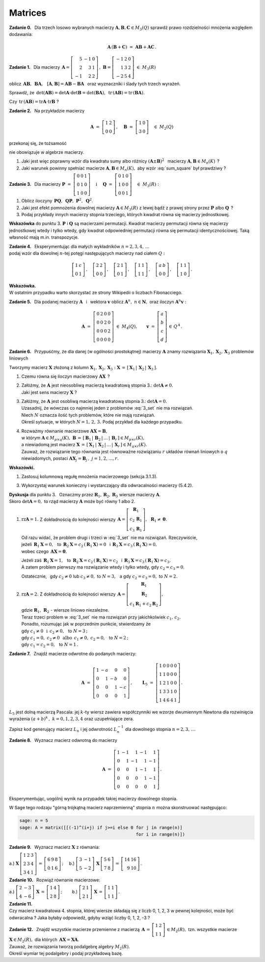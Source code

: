 
Matrices
--------

**Zadanie 0.** :math:`\,`
Dla trzech losowo wybranych macierzy 
:math:`\ \boldsymbol{A},\boldsymbol{B},\boldsymbol{C}\in M_3(Q)\ ` 
sprawdź prawo rozdzielności mnożenia względem dodawania:

.. math::
   
   \boldsymbol{A}\,(\boldsymbol{B}+\boldsymbol{C})\ =\ 
   \boldsymbol{A}\boldsymbol{B}+\boldsymbol{A}\boldsymbol{C}\,.

**Zadanie 1.** :math:`\,` Dla macierzy
:math:`\ \,\boldsymbol{A}=
\left[\begin{array}{rrr} 5 & -1 & 0 \\ 2 &  3 & 1 \\ -1 &  2 & 2 \end{array}\right]\,,\ `
:math:`\ \boldsymbol{B}=
\left[\begin{array}{rrr} -1 & 2 & 0 \\ 1 & 3 & 2 \\ -2 & 5 & 4 \end{array}\right]\ \  
\in\ M_3(R)`
 
oblicz :math:`\ \,\boldsymbol{A}\boldsymbol{B},\ \,\boldsymbol{B}\boldsymbol{A},\ \,`
:math:`\ [\boldsymbol{A},\boldsymbol{B}]=
\boldsymbol{A}\boldsymbol{B}-\boldsymbol{B}\boldsymbol{A}\ \,`
oraz wyznaczniki i ślady tych trzech wyrażeń.

Sprawdź, że :math:`\ \,\det(\boldsymbol{A}\boldsymbol{B})=
\det\boldsymbol{A}\cdot\det\boldsymbol{B}=
\det(\boldsymbol{B}\boldsymbol{A}),\ `
:math:`\ \,\text{tr}\,(\boldsymbol{A}\boldsymbol{B})=
\text{tr}\,(\boldsymbol{B}\boldsymbol{A}).`

Czy :math:`\ \,\text{tr}\,(\boldsymbol{A}\boldsymbol{B})=
\text{tr}\boldsymbol{A}\cdot\text{tr}\boldsymbol{B}\ ` ?

**Zadanie 2.** :math:`\,` Na przykładzie macierzy

.. math::
   
   \boldsymbol{A}\ =\ 
   \left[\begin{array}{cc}
   1 & 2 \\ 0 & 0
   \end{array}\right]\,,\quad
   \boldsymbol{B}\ =\ 
   \left[\begin{array}{cc}
   1 & 0 \\ 3 & 0
   \end{array}\right]\quad
   \in\ M_2(Q)

przekonaj się, że tożsamość

.. math::
   :label: sum_square
   
   (\boldsymbol{A}+\boldsymbol{B})^2\ =\ 
   \boldsymbol{A}^2+2\boldsymbol{A}\boldsymbol{B}+\boldsymbol{B}^2

nie obowiązuje w algebrze macierzy.

1. Jaki jest więc poprawny wzór dla kwadratu sumy albo różnicy 
   :math:`\ (\boldsymbol{A}\pm\boldsymbol{B})^2\ \,`
   macierzy :math:`\ \boldsymbol{A},\boldsymbol{B}\in M_n(K)\,` ?

2. Jaki warunek powinny spełniać macierze :math:`\ \boldsymbol{A},\boldsymbol{B}\in M_n(K),\ `
   aby wzór :eq:`sum_square` był prawdziwy ?

**Zadanie 3.** :math:`\,` Dla macierzy 
:math:`\ \ \boldsymbol{P}\ =\ 
\left[\begin{array}{ccc} 0 & 0 & 1 \\ 0 & 1 & 0 \\ 1 & 0 & 0 \end{array}\right]\quad
\text{i}\quad\ \boldsymbol{Q}\ =\ 
\left[\begin{array}{ccc} 0 & 1 & 0 \\ 1 & 0 & 0 \\ 0 & 0 & 1 \end{array}\right]\quad
\in\ M_3(R):`

1. Oblicz iloczyny 
   :math:`\ \,\boldsymbol{P}\boldsymbol{Q},\ \,\boldsymbol{Q}\boldsymbol{P},\ 
   \boldsymbol{P}^2,\ \boldsymbol{Q}^2.`

2. Jaki jest efekt pomnożenia dowolnej macierzy :math:`\ \boldsymbol{A}\in M_3(R)\ `
   z lewej bądź z prawej strony przez :math:`\ \boldsymbol{P}\ ` albo :math:`\ \boldsymbol{Q}\,` ?

3. Podaj przykłady innych macierzy stopnia trzeciego, 
   których kwadrat równa się macierzy jednostkowej.

**Wskazówka** do punktu 3.
:math:`\ \boldsymbol{P}\ ` i :math:`\ \boldsymbol{Q}\ ` są macierzami permutacji.
Kwadrat macierzy permutacji równa się macierzy jednostkowej wtedy i tylko wtedy, gdy kwadrat odpowiedniej permutacji równa się permutacji identycznościowej. Taką własność mają m.in. transpozycje.

**Zadanie 4.** :math:`\,`
Eksperymentując dla małych wykładników :math:`\ n=2,3,4,\,\ldots` :math:`\\` 
podaj wzór dla dowolnej :math:`\ n`-tej potęgi następujących macierzy
nad ciałem :math:`\ Q:`

.. math::
   
   \left[\begin{array}{cc} 1 & c \\ 0 & 1 \end{array}\right]\,,\quad
   \left[\begin{array}{cc} 2 & 2 \\ 0 & 0 \end{array}\right]\,,\quad
   \left[\begin{array}{cc} 2 & 1 \\ 0 & 1 \end{array}\right]\,,\quad
   \left[\begin{array}{cc} 1 & 1 \\ 1 & 1 \end{array}\right]\,,\quad
   \left[\begin{array}{cc} a & b \\ 0 & 0 \end{array}\right]\,,\quad
   \left[\begin{array}{cc} 1 & 1 \\ 1 & 0 \end{array}\right]\,.

**Wskazówka.** :math:`\\` 
W ostatnim przypadku warto skorzystać ze strony Wikipedii o liczbach Fibonacciego.

**Zadanie 5.** :math:`\,`
Dla podanej macierzy :math:`\ \boldsymbol{A}\ \,` i :math:`\,` wektora :math:`\ \boldsymbol{v}\ `
oblicz :math:`\ \boldsymbol{A}^n,\ n\in\boldsymbol{N},\ ` oraz iloczyn
:math:`\ \boldsymbol{A}^n\boldsymbol{v}:`

.. math::
   
   \boldsymbol{A}\ =\ 
   \left[\begin{array}{cccc}
   0 & 2 & 0 & 0 \\
   0 & 0 & 2 & 0 \\
   0 & 0 & 0 & 2 \\
   0 & 0 & 0 & 0
   \end{array}\right]\ \in\ M_4(Q),\qquad
   \boldsymbol{v}\ =\ 
   \left[\begin{array}{c} a \\ b \\ c \\ d \end{array}\right]\,\in\,Q^{\,4}\,.

**Zadanie 6.** :math:`\,`
Przypuśćmy, że dla danej (w ogólności prostokątnej) macierzy :math:`\ \boldsymbol{A}\ `
znamy rozwiązania :math:`\ \boldsymbol{X}_1,\boldsymbol{X}_2,\boldsymbol{X}_3\ `
problemów liniowych

.. math::
   :label: 3_set
   
   \boldsymbol{A}\boldsymbol{X}_1\ =\ 
   \left[\begin{array}{c} 1 \\ 0 \\ 0 \end{array}\right]\,,\qquad
   \boldsymbol{A}\boldsymbol{X}_2\ =\ 
   \left[\begin{array}{c} 0 \\ 1 \\ 0 \end{array}\right]\,,\qquad
   \boldsymbol{A}\boldsymbol{X}_3\ =\ 
   \left[\begin{array}{c} 0 \\ 0 \\ 1 \end{array}\right]\,.

Tworzymy macierz :math:`\ \boldsymbol{X}\ ` złożoną z kolumn 
:math:`\ \boldsymbol{X}_1,\boldsymbol{X}_2,\boldsymbol{X}_3:\ `
:math:`\ \boldsymbol{X}\,=\,[\,\boldsymbol{X}_1\,|\,\boldsymbol{X}_2\,|\,\boldsymbol{X}_3\,].\ `

1. Czemu równa się iloczyn macierzowy :math:`\ \boldsymbol{A}\boldsymbol{X}\,` ?

2. | Załóżmy, że :math:`\ \boldsymbol{A}\ ` jest nieosobliwą macierzą kwadratową stopnia 3.:
     :math:`\ \det\boldsymbol{A}\ne0.`
   | Jaki jest sens macierzy :math:`\ \boldsymbol{X}\ ` ?

3. | Załóżmy, że :math:`\ \boldsymbol{A}\ ` jest osobliwą macierzą kwadratową stopnia 3.:
     :math:`\ \det\boldsymbol{A} = 0.`
   | Uzasadnij, że wówczas co najmniej jeden z problemów :eq:`3_set` nie ma rozwiązań.
   | Niech :math:`\ N\ ` oznacza ilość tych problemów, które nie mają rozwiązań.
   | Określ sytuacje, w których :math:`\ N=1,\,2,\,3.\ ` 
     Podaj przykład dla każdego przypadku.

4. | Rozważmy równanie macierzowe :math:`\ \boldsymbol{A}\boldsymbol{X}=\boldsymbol{B},\ `
   | w którym :math:`\ \boldsymbol{A}\in M_{p\times q}(K),\ `
     :math:`\ \boldsymbol{B}\,=\,[\,\boldsymbol{B}_1\,|\,\boldsymbol{B}_2\,|\,\ldots\,|\,
     \boldsymbol{B}_r\,]\in M_{p\times r}(K),\ ` 
   | a niewiadomą jest macierz :math:`\ \boldsymbol{X}\,=\,[\,\boldsymbol{X}_1\,|\,\boldsymbol{X}_2\,
     |\,\ldots\,|\,\boldsymbol{X}_r\,]\in M_{q\times r}(K).\ `
   | Zauważ, że rozwiązanie tego równania jest równoważne rozwiązaniu
     :math:`\ r\ ` układów równań liniowych o :math:`\ q\ ` niewiadomych, postaci 
     :math:`\ \boldsymbol{A}\boldsymbol{X}_j=\boldsymbol{B}_j\,,\ \ j=1,2,\ldots,r.`

**Wskazówki.**

1. Zastosuj kolumnową regułę mnożenia macierzowego (sekcja 3.1.3).

3. Wykorzystaj warunek konieczny i wystarczający dla odwracalności macierzy (5.4.2).

**Dyskusja** dla punktu 3. :math:`\,`
Oznaczmy przez :math:`\ \boldsymbol{R}_1,\boldsymbol{R}_2,\boldsymbol{R}_3\ ` 
wiersze macierzy :math:`\ \boldsymbol{A}.` :math:`\\`
Skoro :math:`\ \det\boldsymbol{A}=0,\ ` to rząd macierzy :math:`\ \boldsymbol{A}\ `
może być równy 1 albo 2.

.. W zapisie wierszowym :math:`\ \boldsymbol{A}\ =\ 
   \left[\begin{array}{c}
   \boldsymbol{R}_1 \\ \boldsymbol{R}_2 \\ \boldsymbol{R}_3
   \end{array}\right].`

1. :math:`\ \text{rz}\boldsymbol{A}=1.\ \ ` 
   Z dokładnością do kolejności wierszy
   :math:`\ \,\boldsymbol{A}=
   \left[\begin{array}{c} \boldsymbol{R}_1 \\ c_2\,\boldsymbol{R}_1 \\ c_3\,\boldsymbol{R}_1
   \end{array}\right],\ \,\boldsymbol{R}_1\ne\boldsymbol{0}.`
   
   Od razu widać, że problem drugi i trzeci w :eq:`3_set` nie ma rozwiązań. Rzeczywiście, :math:`\\`
   jeżeli :math:`\ \,\boldsymbol{R}_1\boldsymbol{X}=0,\ \,` 
   to :math:`\ \,\boldsymbol{R}_2\boldsymbol{X}=c_2\,(\boldsymbol{R}_1\boldsymbol{X})=0\ \,`
   i :math:`\ \,\boldsymbol{R}_3\boldsymbol{X}=c_3\,(\boldsymbol{R}_1\boldsymbol{X})=0,` :math:`\\`
   wobec czego :math:`\ \,\boldsymbol{A}\boldsymbol{X}=\boldsymbol{0}.`

   Jeżeli zaś :math:`\ \,\boldsymbol{R}_1\boldsymbol{X}=1,\ \,`
   to :math:`\ \,\boldsymbol{R}_2\boldsymbol{X}=c_2\,(\boldsymbol{R}_1\boldsymbol{X})=c_2\ \,`
   i :math:`\ \,\boldsymbol{R}_3\boldsymbol{X}=c_3\,(\boldsymbol{R}_1\boldsymbol{X})=c_3.` :math:`\\`
   A zatem problem pierwszy ma rozwiązanie wtedy i tylko wtedy, gdy :math:`\ c_2=c_3=0.`
   
   Ostatecznie, :math:`\,` gdy :math:`\ c_2\ne 0\ ` lub :math:`\ c_3\ne 0,\ ` 
   to :math:`\ N=3,\ \,` a gdy :math:`\ c_2=c_3=0,\ ` to :math:`\ N=2.`

2. | :math:`\ \text{rz}\boldsymbol{A}=2.\ \ ` Z dokładnością do kolejności wierszy
     :math:`\ \,\boldsymbol{A}=
     \left[\begin{array}{c} \boldsymbol{R}_1 \\ \boldsymbol{R}_2 \\ 
     c_1\boldsymbol{R}_1+c_2\boldsymbol{R}_2
     \end{array}\right],`
   | gdzie :math:`\ \boldsymbol{R}_1,\,\boldsymbol{R}_2\ ` - :math:`\ ` 
     wiersze liniowo niezależne.
   | Teraz trzeci problem w :eq:`3_set` nie ma rozwiązań przy jakichkolwiek :math:`\ c_1,\,c_2.` 
   | Ponadto, rozumując jak w poprzednim punkcie, stwierdzamy że
   | gdy :math:`\ c_1\ne 0\ \ \,\text{i}\ \ \,c_2\ne 0,\ \,` to :math:`\ N=3\,;`
   | gdy :math:`\ c_1=0,\ c_2\ne 0\ \ \,\text{albo}\ \ \,c_1\ne 0,\ c_2=0,\ \,` to :math:`\ N=2\,;`
   | gdy :math:`\ c_1=c_2=0,\ \,` to :math:`\ N=1\,.`


**Zadanie 7.** :math:`\,`
Znajdź macierze odwrotne do podanych macierzy:

.. math::
   
   \boldsymbol{A}\ =\ 
   \left[\begin{array}{rrrr} 1 & -a &  0 &  0 \\
                             0 &  1 & -b &  0 \\
                             0 &  0 &  1 & -c \\
                             0 &  0 &  0 &  1  \end{array}\right]\,,\qquad
   \boldsymbol{L}_5\ =\ 
   \left[\begin{array}{rrrrr} 1 & 0 & 0 & 0 & 0 \\
                              1 & 1 & 0 & 0 & 0 \\
                              1 & 2 & 1 & 0 & 0 \\
                              1 & 3 & 3 & 1 & 0 \\
                              1 & 4 & 6 & 4 & 1 \end{array}\right]\,.

:math:`L_5\ ` jest dolną macierzą Pascala: 
jej :math:`\ k`-ty wiersz zawiera współczynniki we wzorze dwumiennym Newtona 
dla rozwinięcia wyrażenia :math:`\ (a+b)^k\,,\ ` :math:`\ k=0,1,2,3,4\ ` 
oraz uzupełniające zera.

Zapisz kod generujący macierz :math:`\ L_n\ ` i jej odwrotność :math:`\ L_n^{-1}\ `
dla dowolnego stopnia :math:`\ n=2,3,\,\ldots`

**Zadanie 8.** :math:`\,`
Wyznacz macierz odwrotną do macierzy

.. math::
   
   \boldsymbol{A}\ =\ 
   \left[\begin{array}{rrrrr} 1 & -1 &  1 & -1 &  1 \\
                              0 &  1 & -1 &  1 & -1 \\
                              0 &  0 &  1 & -1 &  1 \\
                              0 &  0 &  0 &  1 & -1 \\
                              0 &  0 &  0 &  0 &  1 \end{array}\right]\,.

Eksperymentując, uogólnij wynik na przypadek takiej macierzy dowolnego stopnia.

W Sage tego rodzaju "górną trójkątną macierz naprzemienną" stopnia  :math:`\ n\ ` 
można skonstruować następująco:

.. code-block:: python

   sage: n = 5
   sage: A = matrix([[(-1)^(i+j) if j>=i else 0 for j in range(n)] 
                                                for i in range(n)])

**Zadanie 9.** :math:`\,` Wyznacz macierz :math:`\ \boldsymbol{X}\ ` z równania:

a.) :math:`\ \ \boldsymbol{X}\,
\left[\begin{array}{ccc} 1 & 2 & 3 \\ 2 & 3 & 4 \\ 3 & 4 & 1 \end{array}\right]\,=\,
\left[\begin{array}{ccc} 6 & 9 & 8 \\ 0 & 1 & 6 \end{array}\right]\,;\quad\ `
b.) :math:`\ \ \left[\begin{array}{rr} 3 & -1 \\ 5 & -2 \end{array}\right]\,
\boldsymbol{X}\,
\left[\begin{array}{rr} 5 & 6 \\ 7 & 8 \end{array}\right]\,=\,
\left[\begin{array}{rr} 14 & 16 \\ 9 & 10 \end{array}\right]\,.`

**Zadanie 10.** :math:`\,` Rozwiąż równanie macierzowe:

a.) :math:`\ \ \left[\begin{array}{rr} 2 & -3 \\ 4 & -6 \end{array}\right]\,
\boldsymbol{X}\,=\,
\left[\begin{array}{rr} 1 & 4 \\ 2 & 8 \end{array}\right]\,;\qquad\ `
b.) :math:`\ \ \left[\begin{array}{cc} 2 & 1 \\ 2 & 1 \end{array}\right]\,
\boldsymbol{X}\,=\,
\left[\begin{array}{rr} 1 & 1 \\ 1 & 1 \end{array}\right]\,.`

**Zadanie 11.** :math:`\\`
Czy macierz kwadratowa 4. stopnia, której wiersze składają się z liczb 0, 1, 2, 3
w pewnej kolejności, może być odwracalna ? 
Jaka byłaby odpowiedź, gdyby wziąć liczby 0, 1, 2, -3 ?

**Zadanie 12.** :math:`\,`
Znajdź wszystkie macierze przemienne z macierzą 
:math:`\ \,\boldsymbol{A}\,=\,
\left[\begin{array}{rr} 1 & 2 \\ 1 & 1 \end{array}\right]\,\in M_2(R),\ `
tzn. wszystkie macierze :math:`\ \boldsymbol{X}\in M_2(R),\ `
dla których :math:`\ \,\boldsymbol{A}\boldsymbol{X}=\boldsymbol{X}\boldsymbol{A}.` :math:`\\`
Zauważ, że rozwiązania tworzą podalgebrę algebry :math:`\ M_2(R).` :math:`\\`
Określ wymiar tej podalgebry i podaj przykładową bazę.


















 
